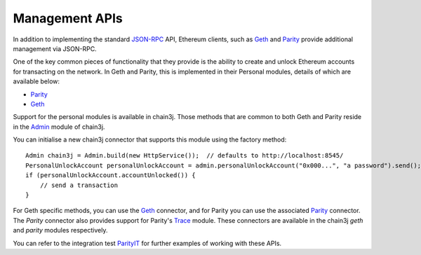 Management APIs
===============

In addition to implementing the standard
`JSON-RPC <https://github.com/ethereum/wiki/wiki/JSON-RPC>`_ API, Ethereum clients, such as
`Geth <https://github.com/ethereum/go-ethereum/wiki/geth>`__ and
`Parity <https://github.com/paritytech/parity>`__ provide additional management via JSON-RPC.

One of the key common pieces of functionality that they provide is the ability to create and
unlock Ethereum accounts for transacting on the network. In Geth and Parity, this is implemented
in their Personal modules, details of which are available below:

- `Parity <https://github.com/paritytech/parity/wiki/JSONRPC-personal-module>`__
- `Geth <https://github.com/ethereum/go-ethereum/wiki/Management-APIs#personal>`__

Support for the personal modules is available in chain3j. Those methods that are common to both Geth
and Parity reside in the `Admin <https://github.com/chain3j/chain3j/blob/master/core/src/main/java/org/chain3j/protocol/admin/Admin.java>`_ module of chain3j.

You can initialise a new chain3j connector that supports this module using the factory method::

   Admin chain3j = Admin.build(new HttpService());  // defaults to http://localhost:8545/
   PersonalUnlockAccount personalUnlockAccount = admin.personalUnlockAccount("0x000...", "a password").send();
   if (personalUnlockAccount.accountUnlocked()) {
       // send a transaction
   }

For Geth specific methods, you can use the
`Geth <https://github.com/chain3j/chain3j/blob/master/geth/src/main/java/org/chain3j/protocol/geth/Geth.java>`_
connector, and for Parity you can use the associated
`Parity <https://github.com/chain3j/chain3j/blob/master/parity/src/main/java/org/chain3j/protocol/parity/Parity.java>`_
connector. The *Parity* connector also provides support for Parity's
`Trace <https://github.com/paritytech/parity/wiki/JSONRPC-trace-module>`_ module. These connectors
are available in the chain3j *geth* and *parity* modules respectively.

You can refer to the integration test
`ParityIT <https://github.com/chain3j/chain3j/blob/master/integration-tests/src/test/java/org/chain3j/protocol/parity/ParityIT.java>`_
for further examples of working with these APIs.
